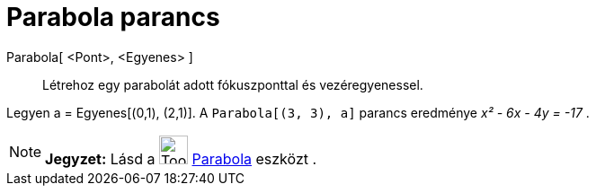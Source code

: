 = Parabola parancs
:page-en: commands/Parabola
ifdef::env-github[:imagesdir: /hu/modules/ROOT/assets/images]

Parabola[ <Pont>, <Egyenes> ]::
  Létrehoz egy parabolát adott fókuszponttal és vezéregyenessel.

[EXAMPLE]
====

Legyen a = Egyenes[(0,1), (2,1)]. A `++Parabola[(3, 3), a]++` parancs eredménye _x² - 6x - 4y = -17_ .

====

[NOTE]
====

*Jegyzet:* Lásd a image:Tool_Parabola.gif[Tool Parabola.gif,width=32,height=32] xref:/tools/Parabola.adoc[Parabola]
eszközt .

====
